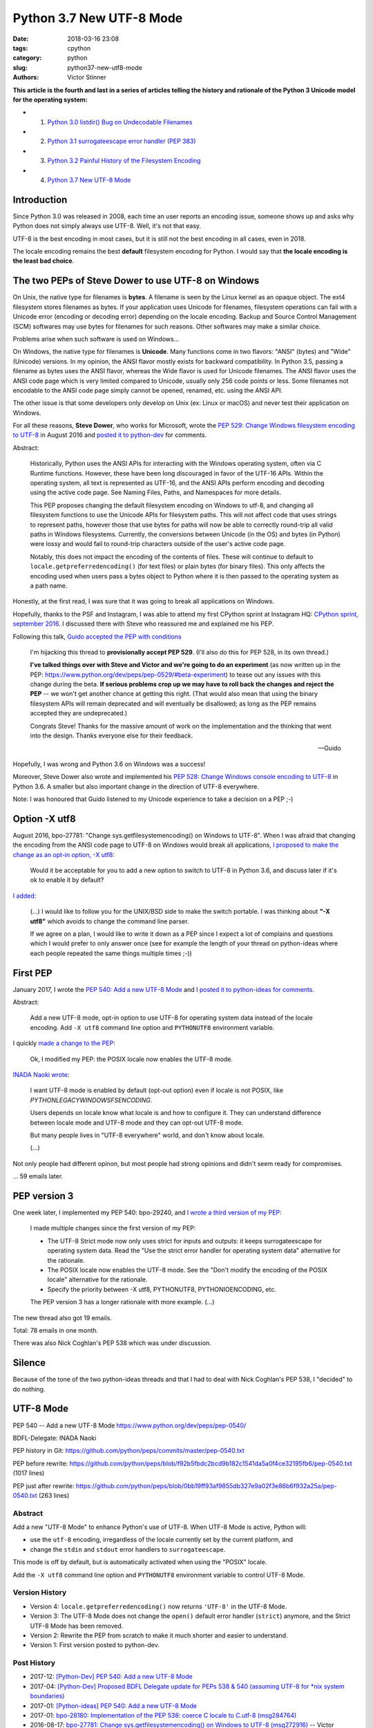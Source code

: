 +++++++++++++++++++++++++
Python 3.7 New UTF-8 Mode
+++++++++++++++++++++++++

:date: 2018-03-16 23:08
:tags: cpython
:category: python
:slug: python37-new-utf8-mode
:authors: Victor Stinner

**This article is the fourth and last in a series of articles telling the
history and rationale of the Python 3 Unicode model for the operating system:**

* 1. `Python 3.0 listdir() Bug on Undecodable Filenames <{filename}/python30_listdir.rst>`_
* 2. `Python 3.1 surrogateescape error handler (PEP 383) <{filename}/pep383.rst>`_
* 3. `Python 3.2 Painful History of the Filesystem Encoding <{filename}/fs_encoding.rst>`_
* 4. `Python 3.7 New UTF-8 Mode <{filename}/utf8_mode.rst>`_

Introduction
============

Since Python 3.0 was released in 2008, each time an user reports an encoding
issue, someone shows up and asks why Python does not simply always use UTF-8.
Well, it's not that easy.

UTF-8 is the best encoding in most cases, but it is still not the best encoding
in all cases, even in 2018.

The locale encoding remains the best **default** filesystem encoding for
Python. I would say that **the locale encoding is the least bad choice**.

The two PEPs of Steve Dower to use UTF-8 on Windows
===================================================

On Unix, the native type for filenames is **bytes**. A filename is seen by the
Linux kernel as an opaque object. The ext4 filesystem stores filenames as
bytes. If your application uses Unicode for filenames, filesystem operations
can fail with a Unicode error (encoding or decoding error) depending on the
locale encoding. Backup and Source Control Management (SCM) softwares may use
bytes for filenames for such reasons. Other softwares may make a similar
choice.

Problems arise when such software is used on Windows...

On Windows, the native type for filenames is **Unicode**. Many functions come
in two flavors: "ANSI" (bytes) and "Wide" (Unicode) versions. In my opinion,
the ANSI flavor mostly exists for backward compatibility. In Python 3.5,
passing a filename as bytes uses the ANSI flavor, whereas the Wide flavor is
used for Unicode filenames. The ANSI flavor uses the ANSI code page which is
very limited compared to Unicode, usually only 256 code points or less. Some
filenames not encodable to the ANSI code page simply cannot be opened, renamed,
etc. using the ANSI API.

The other issue is that some developers only develop on Unix (ex: Linux or
macOS) and never test their application on Windows.

For all these reasons, **Steve Dower**, who works for Microsoft, wrote the `PEP
529: Change Windows filesystem encoding to UTF-8
<https://www.python.org/dev/peps/pep-0529/>`_ in August 2016 and `posted it to
python-dev
<https://mail.python.org/pipermail/python-dev/2016-September/146051.html>`_ for
comments.

Abstract:

    Historically, Python uses the ANSI APIs for interacting with the Windows
    operating system, often via C Runtime functions. However, these have been long
    discouraged in favor of the UTF-16 APIs. Within the operating system, all text
    is represented as UTF-16, and the ANSI APIs perform encoding and decoding using
    the active code page. See Naming Files, Paths, and Namespaces for
    more details.

    This PEP proposes changing the default filesystem encoding on Windows to utf-8,
    and changing all filesystem functions to use the Unicode APIs for filesystem
    paths. This will not affect code that uses strings to represent paths, however
    those that use bytes for paths will now be able to correctly round-trip all
    valid paths in Windows filesystems. Currently, the conversions between Unicode
    (in the OS) and bytes (in Python) were lossy and would fail to round-trip
    characters outside of the user's active code page.

    Notably, this does not impact the encoding of the contents of files. These will
    continue to default to ``locale.getpreferredencoding()`` (for text files) or
    plain bytes (for binary files). This only affects the encoding used when users
    pass a bytes object to Python where it is then passed to the operating system as
    a path name.

Honestly, at the first read, I was sure that it was going to break all
applications on Windows.

Hopefully, thanks to the PSF and Instagram, I was able to attend my first
CPython sprint at Instagram HQ: `CPython sprint, september 2016
<{filename}/cpython_sprint_2016.rst>`_. I discussed there with Steve who
reassured me and explained me his PEP.

Following this talk, `Guido accepted the PEP with conditions
<https://mail.python.org/pipermail/python-dev/2016-September/146277.html>`_

    I'm hijacking this thread to **provisionally accept PEP 529**. (I'll also
    do this for PEP 528, in its own thread.)

    **I've talked things over with Steve and Victor and we're going to do an
    experiment** (as now written up in the PEP:
    https://www.python.org/dev/peps/pep-0529/#beta-experiment) to tease out any
    issues with this change during the beta. **If serious problems crop up we
    may have to roll back the changes and reject the PEP** -- we won't get
    another chance at getting this right. (That would also mean that using the
    binary filesystem APIs will remain deprecated and will eventually be
    disallowed; as long as the PEP remains accepted they are undeprecated.)

    Congrats Steve! Thanks for the massive amount of work on the
    implementation and the thinking that went into the design. Thanks
    everyone else for their feedback.

    --Guido

Hopefully, I was wrong and Python 3.6 on Windows was a success!

Moreover, Steve Dower also wrote and implemented his `PEP 528: Change Windows
console encoding to UTF-8 <https://www.python.org/dev/peps/pep-0528/>`_ in
Python 3.6. A smaller but also important change in the direction of UTF-8
everywhere.

Note: I was honoured that Guido listened to my Unicode experience to take a
decision on a PEP ;-)

Option -X utf8
==============

August 2016, bpo-27781: "Change sys.getfilesystemencoding() on Windows to UTF-8".
When I was afraid that
changing the encoding from the ANSI code page to UTF-8 on Windows would break
all applications, `I proposed to make the change as an opt-in option, -X utf8
<https://bugs.python.org/issue27781#msg272916>`_:

    Would it be acceptable for you to add a new option to switch to UTF-8 in
    Python 3.6, and discuss later if it's ok to enable it by default?

`I added <https://bugs.python.org/issue27781#msg272950>`_:

    (...) I would like to follow you for the UNIX/BSD side to make the switch
    portable. I was thinking about **"-X utf8"** which avoids to change the
    command line parser.

    If we agree on a plan, I would like to write it down as a PEP since I
    expect a lot of complains and questions which I would prefer to only
    answer once (see for example the length of your thread on python-ideas
    where each people repeated the same things multiple times ;-))

First PEP
=========

January 2017, I wrote the `PEP 540: Add a new UTF-8 Mode
<https://www.python.org/dev/peps/pep-0540/>`_ and `I posted it to python-ideas
for comments
<https://mail.python.org/pipermail/python-ideas/2017-January/044089.html>`_.

Abstract:

    Add a new UTF-8 mode, opt-in option to use UTF-8 for operating system
    data instead of the locale encoding. Add ``-X utf8`` command line option
    and ``PYTHONUTF8`` environment variable.

I quickly `made a change to the PEP
<https://mail.python.org/pipermail/python-ideas/2017-January/044099.html>`_:

    Ok, I modified my PEP: the POSIX locale now enables the UTF-8 mode.

`INADA Naoki wrote
<https://mail.python.org/pipermail/python-ideas/2017-January/044112.html>`_:

    I want UTF-8 mode is enabled by default (opt-out option) even if locale is
    not POSIX, like `PYTHONLEGACYWINDOWSFSENCODING`.

    Users depends on locale know what locale is and how to configure it.  They
    can understand difference between locale mode and UTF-8 mode and they can
    opt-out UTF-8 mode.

    But many people lives in "UTF-8 everywhere" world, and don't know about
    locale.

    (...)

Not only people had different opinon, but most people had strong opinions and
didn't seem ready for compromises.

... 59 emails later.

PEP version 3
=============

One week later, I implemented my PEP 540: bpo-29240, and `I wrote a third
version of my PEP
<https://mail.python.org/pipermail/python-ideas/2017-January/044197.html>`_:

    I made multiple changes since the first version of my PEP:

    * The UTF-8 Strict mode now only uses strict for inputs and outputs:
      it keeps surrogateescape for operating system data. Read the "Use the
      strict error handler for operating system data" alternative for the
      rationale.

    * The POSIX locale now enables the UTF-8 mode. See the "Don't modify
      the encoding of the POSIX locale" alternative for the rationale.

    * Specify the priority between -X utf8, PYTHONUTF8, PYTHONIOENCODING, etc.

    The PEP version 3 has a longer rationale with more example. (...)

The new thread also got 19 emails.

Total: 78 emails in one month.

There was also Nick Coghlan's PEP 538 which was under discussion.

Silence
=======

Because of the tone of the two python-ideas threads and that I had to deal with
Nick Coghlan's PEP 538, I "decided" to do nothing.

UTF-8 Mode
==========

PEP 540 -- Add a new UTF-8 Mode
https://www.python.org/dev/peps/pep-0540/

BDFL-Delegate: INADA Naoki

PEP history in Git:
https://github.com/python/peps/commits/master/pep-0540.txt

PEP before rewrite:
https://github.com/python/peps/blob/f92b5fbdc2bcd9b182c1541da5a0f4ce32195fb6/pep-0540.txt
(1017 lines)

PEP just after rewrite:
https://github.com/python/peps/blob/0bb19ff93af9855db327e9a02f3e86b6f932a25a/pep-0540.txt
(263 lines)

Abstract
--------

Add a new "UTF-8 Mode" to enhance Python's use of UTF-8.  When UTF-8 Mode
is active, Python will:

* use the ``utf-8`` encoding, irregardless of the locale currently set by
  the current platform, and
* change the ``stdin`` and ``stdout`` error handlers to
  ``surrogateescape``.

This mode is off by default, but is automatically activated when using
the "POSIX" locale.

Add the ``-X utf8`` command line option and ``PYTHONUTF8`` environment
variable to control UTF-8 Mode.

Version History
---------------

* Version 4: ``locale.getpreferredencoding()`` now returns ``'UTF-8'``
  in the UTF-8 Mode.
* Version 3: The UTF-8 Mode does not change the ``open()`` default error
  handler (``strict``) anymore, and the Strict UTF-8 Mode has been
  removed.
* Version 2: Rewrite the PEP from scratch to make it much shorter and
  easier to understand.
* Version 1: First version posted to python-dev.

Post History
------------

* 2017-12: `[Python-Dev] PEP 540: Add a new UTF-8 Mode
  <https://mail.python.org/pipermail/python-dev/2017-December/151054.html>`_
* 2017-04: `[Python-Dev] Proposed BDFL Delegate update for PEPs 538 &
  540 (assuming UTF-8 for *nix system boundaries)
  <https://mail.python.org/pipermail/python-dev/2017-April/147795.html>`_
* 2017-01: `[Python-ideas] PEP 540: Add a new UTF-8 Mode
  <https://mail.python.org/pipermail/python-ideas/2017-January/044089.html>`_
* 2017-01: `bpo-28180: Implementation of the PEP 538: coerce C locale to
  C.utf-8 (msg284764) <https://bugs.python.org/issue28180#msg284764>`_
* 2016-08-17: `bpo-27781: Change sys.getfilesystemencoding() on Windows
  to UTF-8 (msg272916) <https://bugs.python.org/issue27781#msg272916>`_
  -- Victor proposed ``-X utf8`` for the :pep:`529` (Change Windows
  filesystem encoding to UTF-8)

Implementation
--------------

Commit::

    commit 91106cd9ff2f321c0f60fbaa09fd46c80aa5c266
    Author: Victor Stinner <victor.stinner@gmail.com>
    Date:   Wed Dec 13 12:29:09 2017 +0100

        bpo-29240: PEP 540: Add a new UTF-8 Mode (#855)

        * Add -X utf8 command line option, PYTHONUTF8 environment variable
          and a new sys.flags.utf8_mode flag.
        * If the LC_CTYPE locale is "C" at startup: enable automatically the
          UTF-8 mode.
        * Add _winapi.GetACP(). encodings._alias_mbcs() now calls
          _winapi.GetACP() to get the ANSI code page
        * locale.getpreferredencoding() now returns 'UTF-8' in the UTF-8
          mode. As a side effect, open() now uses the UTF-8 encoding by
          default in this mode.
        * Py_DecodeLocale() and Py_EncodeLocale() now use the UTF-8 encoding
          in the UTF-8 Mode.
        * Update subprocess._args_from_interpreter_flags() to handle -X utf8
        * Skip some tests relying on the current locale if the UTF-8 mode is
          enabled.
        * Add test_utf8mode.py.
        * _Py_DecodeUTF8_surrogateescape() gets a new optional parameter to
          return also the length (number of wide characters).
        * pymain_get_global_config() and pymain_set_global_config() now
          always copy flag values, rather than only copying if the new value
          is greater than the old value.


